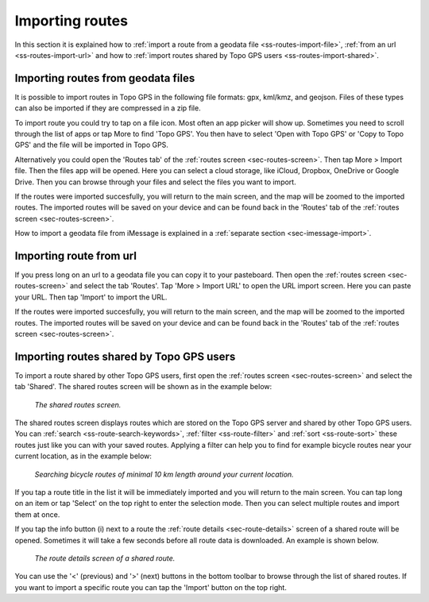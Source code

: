 .. _sec-routes-import:

Importing routes
================

In this section it is explained how to :ref:`import a route from a geodata file <ss-routes-import-file>`,
:ref:`from an url <ss-routes-import-url>` and how to :ref:`import routes shared by Topo GPS users <ss-routes-import-shared>`.

.. _ss-routes-import-file:

Importing routes from geodata files
-----------------------------------
It is possible to import routes in Topo GPS in the following file formats: gpx, kml/kmz, and geojson.
Files of these types can also be imported if they are compressed in a zip file.

To import route you could try to tap on a file icon. Most often an app picker will show up. Sometimes you need to scroll through the list of apps or tap More to find 'Topo GPS'. You then  have to select 'Open with Topo GPS' or 'Copy to Topo GPS' and the file will be imported in Topo GPS. 

Alternatively you could open the 'Routes tab' of the :ref:`routes screen <sec-routes-screen>`. Then tap More > Import file. Then the files app will be opened. Here you can select a cloud storage, like iCloud, Dropbox, OneDrive or Google Drive. Then you can browse through your files and select the files you want to import.

If the routes were imported succesfully, you will return to the main screen, and the map will be zoomed to the imported routes. The imported routes will be saved on your device and can be found back in the 'Routes' tab of the :ref:`routes screen <sec-routes-screen>`.

How to import a geodata file from iMessage is explained in a :ref:`separate section <sec-imessage-import>`.

.. _ss-routes-import-url:

Importing route from url
------------------------
If you press long on an url to a geodata file you can copy it to your pasteboard. Then open the :ref:`routes screen <sec-routes-screen>` and select the tab 'Routes'. Tap 'More > Import URL' to open the URL import screen. Here you can paste your URL. Then tap 'Import' to import the URL.

If the routes were imported succesfully, you will return to the main screen, and the map will be zoomed to the imported routes. The imported routes will be saved on your device and can be found back in the 'Routes' tab of the :ref:`routes screen <sec-routes-screen>`.

.. _ss-routes-import-shared:

Importing routes shared by Topo GPS users
-----------------------------------------
To import a route shared by other Topo GPS users, first open the :ref:`routes screen <sec-routes-screen>` and select the tab 'Shared'.
The shared routes screen will be shown as in the example below:

.. figure:: ../_static/route-import-shared1.png
   :height: 568px
   :width: 320px
   :alt: Importing shared route Topo GPS
   
   *The shared routes screen.*

The shared routes screen displays routes which are stored on the Topo GPS server and shared by other Topo GPS users. You can :ref:`search <ss-route-search-keywords>`, :ref:`filter <ss-route-filter>` and :ref:`sort <ss-route-sort>` these routes just like you can with your saved routes. Applying a filter can help you to find for example bicycle routes near your current location, as in the example below:

.. figure:: ../_static/route-import-shared2.png
   :height: 568px
   :width: 320px
   :alt: Importing shared route Topo GPS
   
   *Searching bicycle routes of minimal 10 km length around your current location.*
   
If you tap a route title in the list it will be immediately imported and you will return to the main screen. You can tap long on an item or tap 'Select' on the top right to enter the selection mode. Then you can select multiple routes and import them at once.

If you tap the info button (i) next to a route the :ref:`route details <sec-route-details>` screen of a shared route will be opened. Sometimes it will take a few seconds before all route data is downloaded. An example is shown below.

.. figure:: ../_static/route-import-shared3.png
   :height: 568px
   :width: 320px
   :alt: Route details screen shared route Topo GPS
   
   *The route details screen of a shared route.*

You can use the '<' (previous) and '>' (next) buttons in the bottom toolbar to browse through the list of shared routes. If you want to import a specific route you can tap the 'Import' button on the top right.
